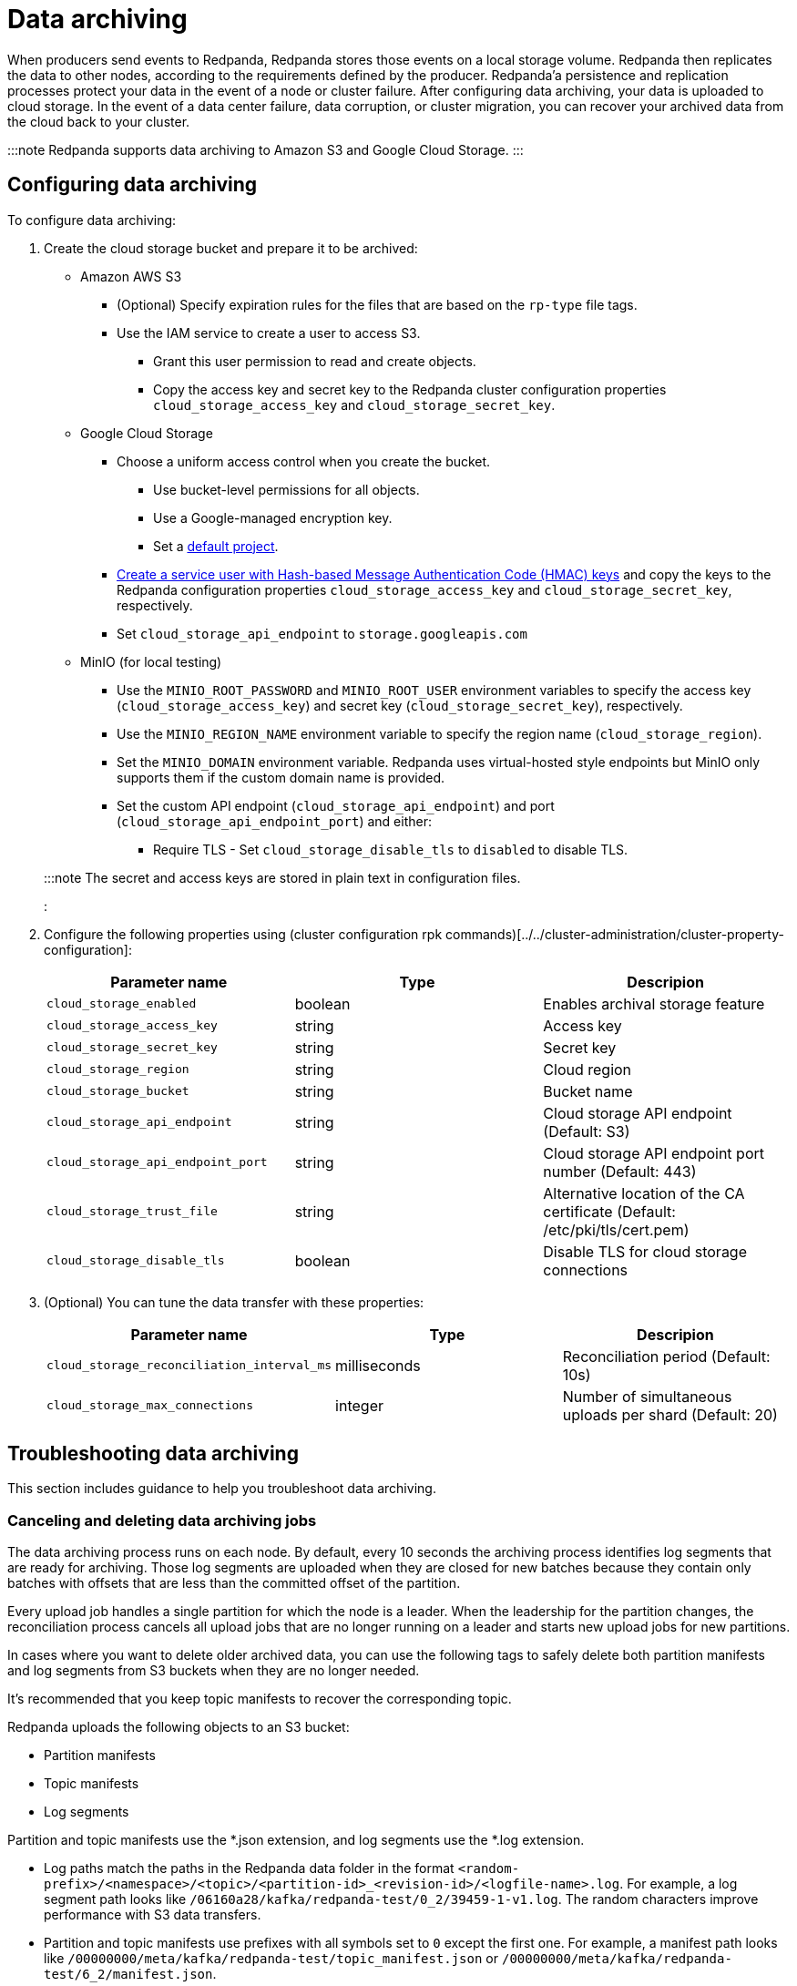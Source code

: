 = Data archiving
:description: Set up data archiving to back up topics to cloud storage.

When producers send events to Redpanda, Redpanda stores those events on a local storage volume.
Redpanda then replicates the data to other nodes,
according to the requirements defined by the producer.
Redpanda'a persistence and replication processes protect your data in the event of a node or cluster failure.
After configuring data archiving, your data is uploaded to cloud storage.
In the event of a data center failure, data corruption, or cluster migration, you can recover your archived data from the cloud back to your cluster.

:::note
Redpanda supports data archiving to Amazon S3 and Google Cloud Storage.
:::

== Configuring data archiving

To configure data archiving:

. Create the cloud storage bucket and prepare it to be archived:
 ** Amazon AWS S3
  *** (Optional) Specify expiration rules for the files that are based on the `rp-type` file tags.
  *** Use the IAM service to create a user to access S3.
   **** Grant this user permission to read and create objects.
   **** Copy the access key and secret key to the Redpanda cluster configuration properties `cloud_storage_access_key` and `cloud_storage_secret_key`.
 ** Google Cloud Storage
  *** Choose a uniform access control when you create the bucket.
   **** Use bucket-level permissions for all objects.
   **** Use a Google-managed encryption key.
   **** Set a https://cloud.google.com/storage/docs/migrating#defaultproj[default project].
  *** https://cloud.google.com/storage/docs/authentication/managing-hmackeys[Create a service user with Hash-based Message Authentication Code (HMAC) keys]
  and copy the keys to the Redpanda configuration properties `cloud_storage_access_key` and `cloud_storage_secret_key`, respectively.
  *** Set `cloud_storage_api_endpoint` to `storage.googleapis.com`
 ** MinIO (for local testing)
  *** Use the `MINIO_ROOT_PASSWORD` and `MINIO_ROOT_USER` environment variables to specify the access key (`cloud_storage_access_key`) and secret key (`cloud_storage_secret_key`), respectively.
  *** Use the `MINIO_REGION_NAME` environment variable to specify the region name (`cloud_storage_region`).
  *** Set the `MINIO_DOMAIN` environment variable. Redpanda uses virtual-hosted style endpoints but MinIO only supports them if the custom domain name is provided.
  *** Set the custom API endpoint (`cloud_storage_api_endpoint`) and port (`cloud_storage_api_endpoint_port`) and either:
   **** Require TLS - Set `cloud_storage_disable_tls` to `disabled` to disable TLS.

+
:::note
 The secret and access keys are stored in plain text in configuration files.
 :::
. Configure the following properties using (cluster configuration rpk commands)[../../cluster-administration/cluster-property-configuration]:
+
|===
| Parameter name | Type | Descripion

| `cloud_storage_enabled`
| boolean
| Enables archival storage feature

| `cloud_storage_access_key`
| string
| Access key

| `cloud_storage_secret_key`
| string
| Secret key

| `cloud_storage_region`
| string
| Cloud region

| `cloud_storage_bucket`
| string
| Bucket name

| `cloud_storage_api_endpoint`
| string
| Cloud storage API endpoint (Default: S3)

| `cloud_storage_api_endpoint_port`
| string
| Cloud storage API endpoint port number (Default: 443)

| `cloud_storage_trust_file`
| string
| Alternative location of the CA certificate (Default: /etc/pki/tls/cert.pem)

| `cloud_storage_disable_tls`
| boolean
| Disable TLS for cloud storage connections
|===

. (Optional) You can tune the data transfer with these properties:
+
|===
| Parameter name | Type | Descripion

| `cloud_storage_reconciliation_interval_ms`
| milliseconds
| Reconciliation period (Default: 10s)

| `cloud_storage_max_connections`
| integer
| Number of simultaneous uploads per shard (Default: 20)
|===

== Troubleshooting data archiving

This section includes guidance to help you troubleshoot data archiving.

=== Canceling and deleting data archiving jobs

The data archiving process runs on each node. By default, every 10 seconds the archiving process identifies log segments that are ready for archiving. Those log segments are uploaded when they are closed for new batches because they contain only batches with offsets that are less than the committed offset of the partition.

Every upload job handles a single partition for which the node is a leader.
When the leadership for the partition changes, the reconciliation process cancels all upload jobs that are no longer running on a leader and starts new upload jobs for new partitions.

In cases where you want to delete older archived data, you can use the following tags to safely delete both partition manifests and log segments from S3 buckets when they are no longer needed.

It's recommended that you keep topic manifests to recover the corresponding topic.

Redpanda uploads the following objects to an S3 bucket:

* Partition manifests
* Topic manifests
* Log segments

Partition and topic manifests use the *.json extension, and log segments use the *.log extension.

* Log paths match the paths in the Redpanda data folder in the format `<random-prefix>/<namespace>/<topic>/<partition-id>_<revision-id>/<logfile-name>.log`. For example, a log segment path looks like `/06160a28/kafka/redpanda-test/0_2/39459-1-v1.log`. The random characters improve performance with S3 data transfers.
* Partition and topic manifests use prefixes with all symbols set to `0` except the first one. For example, a manifest path looks like `/00000000/meta/kafka/redpanda-test/topic_manifest.json` or `/00000000/meta/kafka/redpanda-test/6_2/manifest.json`.

Redpanda adds the `rp-type` tag to all objects in S3:

* Partition manifests - `rp-type=partition-manifest`
* Log segments - `rp-type=segment`
* Topic manifests - `rp-type=topic-manifest`
